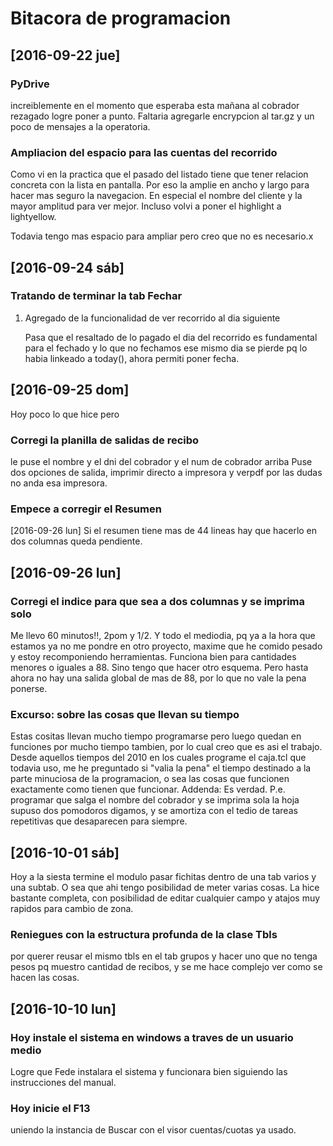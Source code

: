 * Bitacora de programacion
** [2016-09-22 jue]
*** PyDrive
increiblemente en el momento que esperaba esta mañana al cobrador rezagado logre
poner a punto.
Faltaria agregarle encrypcion al tar.gz y un poco de mensajes a la operatoria.
*** Ampliacion del espacio para las cuentas del recorrido
Como vi en la practica que el pasado del listado tiene que tener relacion
concreta con la lista en pantalla. Por eso la amplie en ancho y largo para 
hacer mas seguro la navegacion.
En especial el nombre del cliente y la mayor amplitud para ver mejor.
Incluso volvi a poner el highlight a lightyellow.

Todavia tengo mas espacio para ampliar pero creo que no es necesario.x
** [2016-09-24 sáb]
*** Tratando de terminar la tab Fechar
**** Agregado de la funcionalidad de ver recorrido al dia siguiente
Pasa que el resaltado de lo pagado el dia del recorrido es fundamental para el fechado
y lo que no fechamos ese mismo dia se pierde pq lo habia linkeado a today(), ahora permiti
poner fecha.
** [2016-09-25 dom]
Hoy poco lo que hice pero 
*** Corregi la planilla de salidas de recibo
le puse el nombre y el dni del cobrador y el num de cobrador arriba
Puse dos opciones de salida, imprimir directo a impresora y verpdf por
las dudas no anda esa impresora.
*** Empece a corregir el Resumen
   [2016-09-26 lun]
Si el resumen tiene mas de 44 lineas hay que hacerlo en dos columnas
queda pendiente.
** [2016-09-26 lun]
*** Corregi el indice para que sea a dos columnas y se imprima solo
Me llevo 60 minutos!!, 2pom y 1/2. Y todo el mediodia, pq ya a la hora
que estamos ya no me pondre en otro proyecto, maxime que he comido
pesado y estoy recomponiendo herramientas.  Funciona bien para
cantidades menores o iguales a 88. Sino tengo que hacer otro
esquema. Pero hasta ahora no hay una salida global de mas de 88, por
lo que no vale la pena ponerse.  
*** Excurso: sobre las cosas que llevan su tiempo
Estas cositas llevan mucho tiempo programarse pero luego quedan en
funciones por mucho tiempo tambien, por lo cual creo que es asi el
trabajo. Desde aquellos tiempos del 2010 en los cuales programe el
caja.tcl que todavia uso, me he preguntado si "valia la pena" el
tiempo destinado a la parte minuciosa de la programacion, o sea las
cosas que funcionen exactamente como tienen que funcionar.
Addenda: Es verdad. P.e. programar que salga el nombre del cobrador y
se imprima sola la hoja supuso dos pomodoros digamos, y se amortiza
con el tedio de tareas repetitivas que desaparecen para siempre.
** [2016-10-01 sáb]
   Hoy a la siesta termine el modulo pasar fichitas dentro de una tab
   varios y una subtab. O sea que ahi tengo posibilidad de meter
   varias cosas.
   La hice bastante completa, con posibilidad de editar cualquier
   campo y atajos muy rapidos para cambio de zona.
*** Reniegues con la estructura profunda de la clase Tbls
por querer reusar el mismo tbls en el tab grupos y hacer uno que no
tenga pesos pq muestro cantidad de recibos, y se me hace complejo ver
como se hacen las cosas.

** [2016-10-10 lun]
*** Hoy instale el sistema en windows a traves de un usuario medio
Logre que Fede instalara el sistema y funcionara bien siguiendo las
instrucciones del manual.
*** Hoy inicie el F13
uniendo la instancia de Buscar con el visor cuentas/cuotas ya usado.

